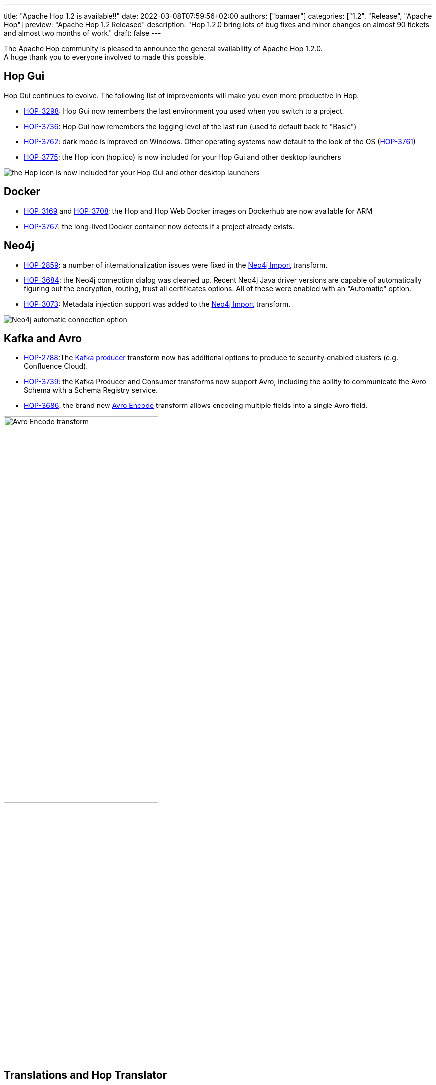 ---
title: "Apache Hop 1.2 is available!!"
date: 2022-03-08T07:59:56+02:00
authors: ["bamaer"]
categories: ["1.2", "Release", "Apache Hop"]
preview: "Apache Hop 1.2 Released"
description: "Hop 1.2.0 bring lots of bug fixes and minor changes on almost 90 tickets and almost two months of work."
draft: false
---

:imagesdir: ../../../../../static/

:toc: macro
:toclevels: 3
:toc-title: Let's take a closer look at what Hop 1.2 brings:
:toc-class: none

The Apache Hop community is pleased to announce the general availability of Apache Hop 1.2.0. +
A huge thank you to everyone involved to made this possible.

== Hop Gui

Hop Gui continues to evolve. The following list of improvements will make you even more productive in Hop.

* https://issues.apache.org/jira/browse/HOP-3298[HOP-3298^]: Hop Gui now remembers the last environment you used when you switch to a project.
* https://issues.apache.org/jira/browse/HOP-3736[HOP-3736^]: Hop Gui now remembers the logging level of the last run (used to default back to "Basic")
* https://issues.apache.org/jira/browse/HOP-3762[HOP-3762^]: dark mode is improved on Windows. Other operating systems now default to the look of the OS (https://issues.apache.org/jira/browse/HOP-3761[HOP-3761^])
* https://issues.apache.org/jira/browse/HOP-3775[HOP-3775^]: the Hop icon (hop.ico) is now included for your Hop Gui and other desktop launchers

image:/img/Release-1.2/hop-shortcut.png[the Hop icon is now included for your Hop Gui and other desktop launchers]

== Docker

* https://issues.apache.org/jira/browse/HOP-3169[HOP-3169^] and https://issues.apache.org/jira/browse/HOP-3708[HOP-3708^]: the Hop and Hop Web Docker images on Dockerhub are now available for ARM
* https://issues.apache.org/jira/browse/HOP-3767[HOP-3767^]: the long-lived Docker container now detects if a project already exists.

== Neo4j

* https://issues.apache.org/jira/browse/HOP-2859[HOP-2859^]: a number of internationalization issues were fixed in the https://hop.apache.org/manual/latest/pipeline/transforms/neo4j-import.html[Neo4j Import^] transform.
* https://issues.apache.org/jira/browse/HOP-3684[HOP-3684^]: the Neo4j connection dialog was cleaned up. Recent Neo4j Java driver versions are capable of automatically figuring out the encryption, routing, trust all certificates options. All of these were enabled with an "Automatic" option.
* https://issues.apache.org/jira/browse/HOP-3073[HOP-3073^]: Metadata injection support was added to the https://hop.apache.org/manual/latest/pipeline/transforms/neo4j-import.html[Neo4j Import^] transform.

image:/img/Release-1.2/neo4j-automatic.png[Neo4j automatic connection option]

== Kafka and Avro

* https://issues.apache.org/jira/browse/HOP-2788[HOP-2788^]:The https://hop.apache.org/manual/latest/pipeline/transforms/kafkaproducer.html[Kafka producer^] transform now has additional options to produce to security-enabled clusters (e.g. Confluence Cloud).
* https://issues.apache.org/jira/browse/HOP-3739[HOP-3739^]: the Kafka Producer and Consumer transforms now support Avro, including the ability to communicate the Avro Schema with a Schema Registry service.
* https://issues.apache.org/jira/browse/HOP-3686[HOP-3686^]: the brand new https://hop.apache.org/manual/latest/pipeline/transforms/avro-encode.html[Avro Encode^] transform allows encoding multiple fields into a single Avro field.

image:/img/Release-1.2/avro-encode.png[Avro Encode transform, width="60%"]

== Translations and Hop Translator

Hop is now fully available in Chinese, with work on the Brazilian Portuguese in progress.

Hop Translator is a Hop tool that provides a user interface to make translating Hop into your own native language easier. Translator received a couple of bug fixes and improvements to make translating Hop even easier. Thanks, https://github.com/shlxue[Shl Xue^]! https://issues.apache.org/jira/browse/HOP-3715[HOP-3715^], https://issues.apache.org/jira/browse/HOP-3801[HOP-3801^], https://issues.apache.org/jira/browse/HOP-3776[HOP-3776^], https://issues.apache.org/jira/browse/HOP-3807[HOP-3807^], https://issues.apache.org/jira/browse/HOP-3788[HOP-3788^]

== Community

The Hop community continues to grow:

* chat: 300 registered members (up from 282) link:https://chat.project-hop.org[join]
* LinkedIn: 840 followers (up from 786) link:https://www.linkedin.com/company/hop-project[follow]
* Twitter: 670 followers (up from 634) link:https://twitter.com/ApacheHop[follow]
* YouTube: 452 subscribers (up from 415) link:https://www.youtube.com/ApacheHop[subscribe]
* 3Hx Meetup: 219 members (up from 217)  link:https://www.meetup.com/3hx-apache-hop-incubating-hot-hop-hangouts/[join]

Without community interaction and contribution, Hop is just a coding club! Please feel free to join, participate in the discussion, test, file bug tickets on the software or documentation, ... Contributing is a lot more than writing code.

Check out our link:/community/contributing/[contribution guides^] and http://hop.apache.org/community/ethos/[Code of Conduct^] to find out more.

== JIRA

Hop 1.2.0 contains work on 86 tickets:

* Resolved: 83
* Closed: 3

Check the https://issues.apache.org/jira/browse/HOP-3807?jql=project%20%3D%20%22Apache%20Hop%22%20and%20fixVersion%20%3D%201.2.0[Hop Jira^] for a full overview of all tickets.